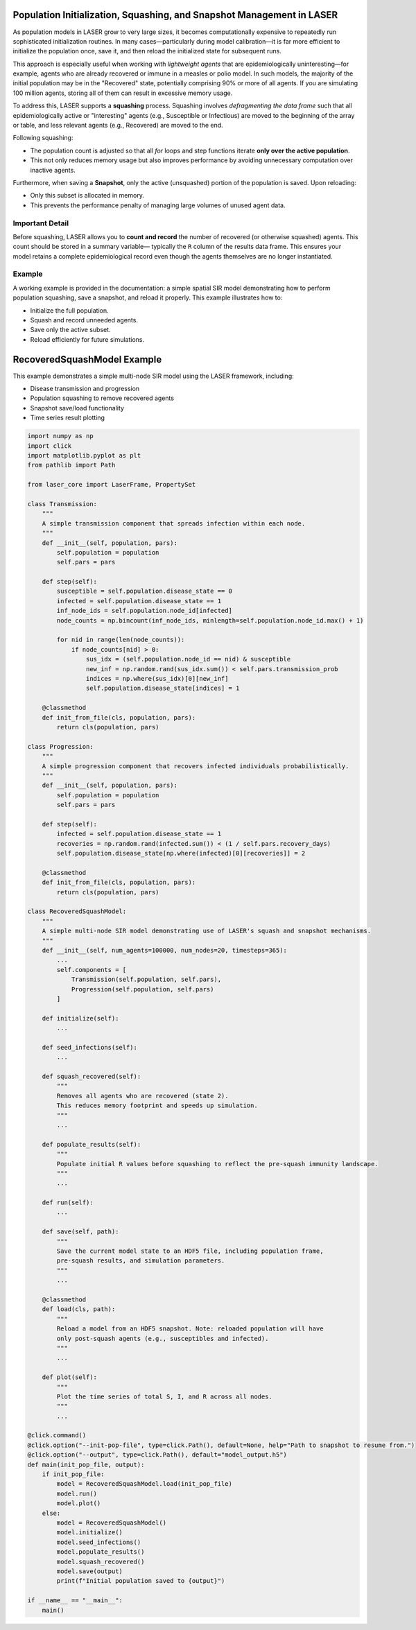 Population Initialization, Squashing, and Snapshot Management in LASER
=======================================================================


As population models in LASER grow to very large sizes, it becomes computationally expensive
to repeatedly run sophisticated initialization routines. In many cases—particularly during
model calibration—it is far more efficient to initialize the population once, save it, and
then reload the initialized state for subsequent runs.


This approach is especially useful when working with *lightweight agents* that are
epidemiologically uninteresting—for example, agents who are already recovered or immune
in a measles or polio model. In such models, the majority of the initial population may be
in the "Recovered" state, potentially comprising 90% or more of all agents. If you are
simulating 100 million agents, storing all of them can result in excessive memory usage.


To address this, LASER supports a **squashing** process. Squashing involves
*defragmenting the data frame* such that all epidemiologically active or "interesting" agents
(e.g., Susceptible or Infectious) are moved to the beginning of the array or table, and
less relevant agents (e.g., Recovered) are moved to the end.


Following squashing:

- The population count is adjusted so that all `for` loops and step functions iterate
  **only over the active population**.
- This not only reduces memory usage but also improves performance by avoiding unnecessary
  computation over inactive agents.

Furthermore, when saving a **Snapshot**, only the active (unsquashed) portion of the
population is saved. Upon reloading:

- Only this subset is allocated in memory.
- This prevents the performance penalty of managing large volumes of unused agent data.

Important Detail
----------------

Before squashing, LASER allows you to **count and record** the number of recovered
(or otherwise squashed) agents. This count should be stored in a summary variable—
typically the ``R`` column of the results data frame. This ensures your model retains a
complete epidemiological record even though the agents themselves are no longer instantiated.


Example
-------

A working example is provided in the documentation: a simple spatial SIR model demonstrating
how to perform population squashing, save a snapshot, and reload it properly. This example
illustrates how to:

- Initialize the full population.
- Squash and record unneeded agents.
- Save only the active subset.
- Reload efficiently for future simulations.


RecoveredSquashModel Example
============================

This example demonstrates a simple multi-node SIR model using the LASER framework, including:

- Disease transmission and progression
- Population squashing to remove recovered agents
- Snapshot save/load functionality
- Time series result plotting

.. code-block:: python

    import numpy as np
    import click
    import matplotlib.pyplot as plt
    from pathlib import Path

    from laser_core import LaserFrame, PropertySet

    class Transmission:
        """
        A simple transmission component that spreads infection within each node.
        """
        def __init__(self, population, pars):
            self.population = population
            self.pars = pars

        def step(self):
            susceptible = self.population.disease_state == 0
            infected = self.population.disease_state == 1
            inf_node_ids = self.population.node_id[infected]
            node_counts = np.bincount(inf_node_ids, minlength=self.population.node_id.max() + 1)

            for nid in range(len(node_counts)):
                if node_counts[nid] > 0:
                    sus_idx = (self.population.node_id == nid) & susceptible
                    new_inf = np.random.rand(sus_idx.sum()) < self.pars.transmission_prob
                    indices = np.where(sus_idx)[0][new_inf]
                    self.population.disease_state[indices] = 1

        @classmethod
        def init_from_file(cls, population, pars):
            return cls(population, pars)

    class Progression:
        """
        A simple progression component that recovers infected individuals probabilistically.
        """
        def __init__(self, population, pars):
            self.population = population
            self.pars = pars

        def step(self):
            infected = self.population.disease_state == 1
            recoveries = np.random.rand(infected.sum()) < (1 / self.pars.recovery_days)
            self.population.disease_state[np.where(infected)[0][recoveries]] = 2

        @classmethod
        def init_from_file(cls, population, pars):
            return cls(population, pars)

    class RecoveredSquashModel:
        """
        A simple multi-node SIR model demonstrating use of LASER's squash and snapshot mechanisms.
        """
        def __init__(self, num_agents=100000, num_nodes=20, timesteps=365):
            ...
            self.components = [
                Transmission(self.population, self.pars),
                Progression(self.population, self.pars)
            ]

        def initialize(self):
            ...

        def seed_infections(self):
            ...

        def squash_recovered(self):
            """
            Removes all agents who are recovered (state 2).
            This reduces memory footprint and speeds up simulation.
            """
            ...

        def populate_results(self):
            """
            Populate initial R values before squashing to reflect the pre-squash immunity landscape.
            """
            ...

        def run(self):
            ...

        def save(self, path):
            """
            Save the current model state to an HDF5 file, including population frame,
            pre-squash results, and simulation parameters.
            """
            ...

        @classmethod
        def load(cls, path):
            """
            Reload a model from an HDF5 snapshot. Note: reloaded population will have
            only post-squash agents (e.g., susceptibles and infected).
            """
            ...

        def plot(self):
            """
            Plot the time series of total S, I, and R across all nodes.
            """
            ...

    @click.command()
    @click.option("--init-pop-file", type=click.Path(), default=None, help="Path to snapshot to resume from.")
    @click.option("--output", type=click.Path(), default="model_output.h5")
    def main(init_pop_file, output):
        if init_pop_file:
            model = RecoveredSquashModel.load(init_pop_file)
            model.run()
            model.plot()
        else:
            model = RecoveredSquashModel()
            model.initialize()
            model.seed_infections()
            model.populate_results()
            model.squash_recovered()
            model.save(output)
            print(f"Initial population saved to {output}")

    if __name__ == "__main__":
        main()
